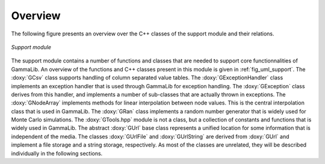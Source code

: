 Overview
~~~~~~~~

The following figure presents an overview over the C++ classes of the 
support module and their relations.

.. _fig_uml_support:

.. figure:: uml_support.png
   :width: 75%
   :align: center

   *Support module*


The support module contains a number of functions and classes that are 
needed to support core functionnalities of GammaLib. An overview of the 
functions and C++ classes present in this module is given in 
:ref:`fig_uml_support`. The :doxy:`GCsv` class supports handling of column 
separated value tables. The :doxy:`GExceptionHandler` class implements an
exception handler that is used through GammaLib for exception handling.
The :doxy:`GException` class derives from this handler, and implements a
number of sub-classes that are actually thrown in exceptions. The
:doxy:`GNodeArray` implements methods for linear interpolation between node
values. This is the central interpolation class that is used in GammaLib.
The :doxy:`GRan` class implements a random number generator that is widely used
for Monte Carlo simulations. The :doxy:`GTools.hpp` module is not a class, but a
collection of constants and functions that is widely used in GammaLib.
The abstract :doxy:`GUrl` base class represents a unified location for some
information that is independent of the media. The classes :doxy:`GUrlFile`
and :doxy:`GUrlString` are derived from :doxy:`GUrl` and implement a file storage 
and a string storage, respectively. As most of the classes are unrelated,
they will be described individually in the following sections.
